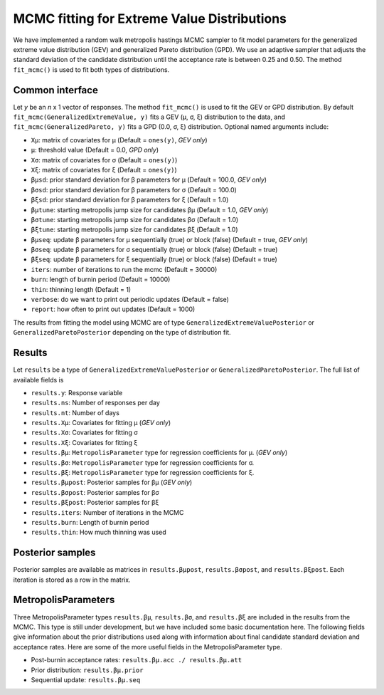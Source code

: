 MCMC fitting for Extreme Value Distributions
============================================

We have implemented a random walk metropolis hastings MCMC sampler to fit model parameters for the generalized extreme value distribution (GEV) and generalized Pareto distribution (GPD). We use an adaptive sampler that adjusts the standard deviation of the candidate distribution until the acceptance rate is between 0.25 and 0.50. The method ``fit_mcmc()`` is used to fit both types of distributions.

Common interface
----------------

Let `y` be an `n` x 1 vector of responses. The method ``fit_mcmc()`` is used to fit the GEV or GPD distribution. By default ``fit_mcmc(GeneralizedExtremeValue, y)`` fits a GEV (μ, σ, ξ) distribution to the data, and ``fit_mcmc(GeneralizedPareto, y)`` fits a GPD (0.0, σ, ξ) distribution. Optional named arguments include:

* ``Xμ``: matrix of covariates for μ (Default = ``ones(y)``, *GEV only*)
* ``μ``: threshold value (Default = 0.0, *GPD only*)
* ``Xσ``: matrix of covariates for σ (Default = ``ones(y)``)
* ``Xξ``: matrix of covariates for ξ (Default = ``ones(y)``)
* ``βμsd``: prior standard deviation for β parameters for μ (Default = 100.0, *GEV only*)
* ``βσsd``: prior standard deviation for β parameters for σ (Default = 100.0)
* ``βξsd``: prior standard deviation for β parameters for ξ (Default = 1.0)
* ``βμtune``: starting metropolis jump size for candidates βμ (Default = 1.0, *GEV only*)
* ``βσtune``: starting metropolis jump size for candidates βσ (Default = 1.0)
* ``βξtune``: starting metropolis jump size for candidates βξ (Default = 1.0)
* ``βμseq``: update β parameters for μ sequentially (true) or block (false) (Default = true, *GEV only*)
* ``βσseq``: update β parameters for σ sequentially (true) or block (false) (Default = true)
* ``βξseq``: update β parameters for ξ sequentially (true) or block (false) (Default = true)
* ``iters``: number of iterations to run the mcmc (Default = 30000)
* ``burn``: length of burnin period (Default = 10000)
* ``thin``: thinning length (Default = 1)
* ``verbose``: do we want to print out periodic updates (Default = false)
* ``report``: how often to print out updates (Default = 1000)

The results from fitting the model using MCMC are of type ``GeneralizedExtremeValuePosterior`` or ``GeneralizedParetoPosterior`` depending on the type of distribution fit.

Results
-------

Let ``results`` be a type of ``GeneralizedExtremeValuePosterior`` or ``GeneralizedParetoPosterior``. The full list of available fields is

* ``results.y``: Response variable
* ``results.ns``: Number of responses per day
* ``results.nt``: Number of days
* ``results.Xμ``: Covariates for fitting μ (*GEV only*)
* ``results.Xσ``: Covariates for fitting σ
* ``results.Xξ``: Covariates for fitting ξ
* ``results.βμ``: ``MetropolisParameter`` type for regression coefficients for μ. (*GEV only*)
* ``results.βσ``: ``MetropolisParameter`` type for regression coefficients for σ.
* ``results.βξ``: ``MetropolisParameter`` type for regression coefficients for ξ.
* ``results.βμpost``: Posterior samples for βμ (*GEV only*)
* ``results.βσpost``: Posterior samples for βσ
* ``results.βξpost``: Posterior samples for βξ
* ``results.iters``: Number of iterations in the MCMC
* ``results.burn``: Length of burnin period
* ``results.thin``: How much thinning was used

Posterior samples
-----------------

Posterior samples are available as matrices in ``results.βμpost``, ``results.βσpost``, and ``results.βξpost``. Each iteration is stored as a row in the matrix.

MetropolisParameters
--------------------

Three MetropolisParameter types ``results.βμ``, ``results.βσ``, and ``results.βξ`` are included in the results from the MCMC. This type is still under development, but we have included some basic documentation here. The following fields give information about the prior distributions used along with information about final candidate standard deviation and acceptance rates. Here are some of the more useful fields in the MetropolisParameter type.

* Post-burnin acceptance rates: ``results.βμ.acc ./ results.βμ.att``
* Prior distribution: ``results.βμ.prior``
* Sequential update: ``results.βμ.seq``